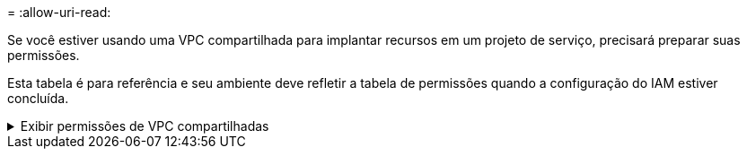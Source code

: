 = 
:allow-uri-read: 


Se você estiver usando uma VPC compartilhada para implantar recursos em um projeto de serviço, precisará preparar suas permissões.

Esta tabela é para referência e seu ambiente deve refletir a tabela de permissões quando a configuração do IAM estiver concluída.

.Exibir permissões de VPC compartilhadas
[%collapsible]
====
[cols="10,10,10,18,18,34"]
|===
| Identidade | Criador | Hospedado em | Permissões do projeto de serviço | Permissões do projeto host | Propósito 


| Conta do Google para implantar o agente | Personalizado | Projeto de Serviço  a| 
link:task-install-connector-google-bluexp-gcloud.html#agent-permissions-google["Política de implantação do agente"]
 a| 
compute.networkUser
| Implantando o agente no projeto de serviço 


| conta de serviço do agente | Personalizado | Projeto de serviço  a| 
link:reference-permissions-gcp.html["Política de conta de serviço do agente"]
| compute.networkUser gerenciador de implantação.editor | Implantando e mantendo o Cloud Volumes ONTAP e serviços no projeto de serviço 


| Conta de serviço Cloud Volumes ONTAP | Personalizado | Projeto de serviço | membro storage.admin: conta de serviço do NetApp Console como serviceAccount.user | N / D | (Opcional) Para NetApp Cloud Tiering e NetApp Backup and Recovery 


| Agente de serviço de APIs do Google | Google Cloud | Projeto de serviço  a| 
(Padrão) Editor
 a| 
compute.networkUser
| Interage com as APIs do Google Cloud em nome da implantação.  Permite que o Console use a rede compartilhada. 


| Conta de serviço padrão do Google Compute Engine | Google Cloud | Projeto de serviço  a| 
(Padrão) Editor
 a| 
compute.networkUser
| Implanta instâncias do Google Cloud e infraestrutura de computação em nome da implantação.  Permite que o Console use a rede compartilhada. 
|===
Observações:

. deploymentmanager.editor só é necessário no projeto host se você não estiver passando regras de firewall para a implantação e optar por deixar que o Console as crie para você.  O NetApp Console cria uma implantação no projeto host que contém a regra de firewall VPC0 se nenhuma regra for especificada.
. firewall.create e firewall.delete só são necessários se você não estiver passando regras de firewall para a implantação e optar por deixar que o Console as crie para você.  Essas permissões residem no arquivo .yaml da conta do Console.  Se você estiver implantando um par de HA usando uma VPC compartilhada, essas permissões serão usadas para criar as regras de firewall para VPC1, 2 e 3.  Para todas as outras implantações, essas permissões também serão usadas para criar regras para VPC0.
. Para Cloud Tiering, a conta de serviço de hierarquização deve ter a função serviceAccount.user na conta de serviço, não apenas no nível do projeto.  Atualmente, se você atribuir serviceAccount.user no nível do projeto, as permissões não serão exibidas quando você consultar a conta de serviço com getIAMPolicy.


====